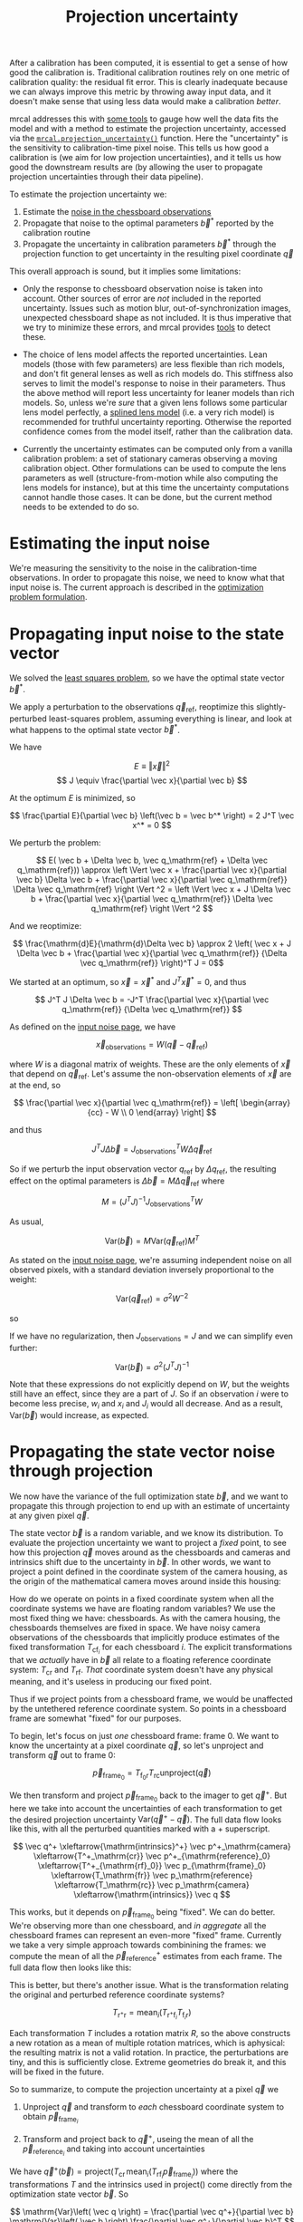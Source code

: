 #+TITLE: Projection uncertainty
#+OPTIONS: toc:t

After a calibration has been computed, it is essential to get a sense of how
good the calibration is. Traditional calibration routines rely on one metric of
calibration quality: the residual fit error. This is clearly inadequate because
we can always improve this metric by throwing away input data, and it doesn't
make sense that using less data would make a calibration /better/.

mrcal addresses this with [[file:how-to-calibrate.org::#interpreting-results][some tools]] to gauge how well the data fits the model
and with a method to estimate the projection uncertainty, accessed via the
[[file:mrcal-python-api-reference.html#-projection_uncertainty][=mrcal.projection_uncertainty()=]] function. Here the "uncertainty" is the
sensitivity to calibration-time pixel noise. This tells us how good a
calibration is (we aim for low projection uncertainties), and it tells us how
good the downstream results are (by allowing the user to propagate projection
uncertainties through their data pipeline).

To estimate the projection uncertainty we:

1. Estimate the [[file:formulation.org::#noise-model-inputs][noise in the chessboard observations]]
2. Propagate that noise to the optimal parameters $\vec b^*$ reported by the
   calibration routine
3. Propagate the uncertainty in calibration parameters $\vec b^*$ through the
   projection function to get uncertainty in the resulting pixel coordinate $\vec
   q$

This overall approach is sound, but it implies some limitations:

- Only the response to chessboard observation noise is taken into account. Other
  sources of error are /not/ included in the reported uncertainty. Issues such
  as motion blur, out-of-synchronization images, unexpected chessboard shape as
  not included. It is thus imperative that we try to minimize these errors, and
  mrcal provides [[file:how-to-calibrate.org::#interpreting-results][tools]] to detect these.

- The choice of lens model affects the reported uncertainties. Lean models
  (those with few parameters) are less flexible than rich models, and don't fit
  general lenses as well as rich models do. This stiffness also serves to limit
  the model's response to noise in their parameters. Thus the above method will
  report less uncertainty for leaner models than rich models. So, unless we're
  /sure/ that a given lens follows some particular lens model perfectly, a
  [[file:splined-models.org][splined lens model]] (i.e. a very rich model) is recommended for truthful
  uncertainty reporting. Otherwise the reported confidence comes from the model
  itself, rather than the calibration data.

- Currently the uncertainty estimates can be computed only from a vanilla
  calibration problem: a set of stationary cameras observing a moving
  calibration object. Other formulations can be used to compute the lens
  parameters as well (structure-from-motion while also computing the lens models
  for instance), but at this time the uncertainty computations cannot handle
  those cases. It can be done, but the current method needs to be extended to do
  so.

* Estimating the input noise
We're measuring the sensitivity to the noise in the calibration-time
observations. In order to propagate this noise, we need to know what that input
noise is. The current approach is described in the [[file:formulation.org::#noise-model][optimization problem
formulation]].

* Propagating input noise to the state vector
We solved the [[file:formulation.org][least squares problem]], so we have the optimal state vector $\vec
b^*$.

We apply a perturbation to the observations $\vec q_\mathrm{ref}$, reoptimize
this slightly-perturbed least-squares problem, assuming everything is linear,
and look at what happens to the optimal state vector $\vec b^*$.

We have

\[ E \equiv \left \Vert \vec x \right \Vert ^2 \]
\[ J \equiv \frac{\partial \vec x}{\partial \vec b} \]

At the optimum $E$ is minimized, so

\[ \frac{\partial E}{\partial \vec b} \left(\vec b = \vec b^* \right) = 2 J^T \vec x^* = 0 \]

We perturb the problem:

\[ E( \vec b + \Delta \vec b, \vec q_\mathrm{ref} + \Delta \vec q_\mathrm{ref})) \approx
\left \Vert \vec x + \frac{\partial \vec x}{\partial \vec b} \Delta \vec b + \frac{\partial \vec x}{\partial \vec q_\mathrm{ref}} \Delta \vec q_\mathrm{ref} \right \Vert ^2 =
\left \Vert \vec x + J \Delta \vec b + \frac{\partial \vec x}{\partial \vec q_\mathrm{ref}} \Delta \vec q_\mathrm{ref} \right \Vert ^2 \]

And we reoptimize:

\[ \frac{\mathrm{d}E}{\mathrm{d}\Delta \vec b} \approx 
2 \left( \vec x + J \Delta \vec b + \frac{\partial \vec x}{\partial \vec q_\mathrm{ref}} {\Delta \vec q_\mathrm{ref}} \right)^T J = 0\]

We started at an optimum, so $\vec x = \vec x^*$ and $J^T \vec x^* = 0$, and thus

\[ J^T J \Delta \vec b = -J^T \frac{\partial \vec x}{\partial \vec q_\mathrm{ref}} {\Delta \vec q_\mathrm{ref}} \]

As defined on the [[file:formulation.org::#noise-model][input noise page]], we have

\[ \vec x_\mathrm{observations} = W (\vec q - \vec q_\mathrm{ref}) \]

where $W$ is a diagonal matrix of weights. These are the only elements of $\vec
x$ that depend on $\vec q_\mathrm{ref}$. Let's assume the non-observation
elements of $\vec x$ are at the end, so

\[ \frac{\partial \vec x}{\partial \vec q_\mathrm{ref}} =
\left[ \begin{array}{cc} - W \\ 0 \end{array} \right] \]

and thus

\[ J^T J \Delta \vec b = J_\mathrm{observations}^T W \Delta \vec q_\mathrm{ref} \]

So if we perturb the input observation vector $q_\mathrm{ref}$ by $\Delta
q_\mathrm{ref}$, the resulting effect on the optimal parameters is $\Delta \vec
b = M \Delta \vec q_\mathrm{ref}$ where

\[ M = \left( J^T J \right)^{-1} J_\mathrm{observations}^T W \]

As usual,

\[ \mathrm{Var}(\vec b) = M \mathrm{Var}\left(\vec q_\mathrm{ref}\right) M^T \]

As stated on the [[file:formulation.org::#noise-model][input noise page]], we're assuming independent noise on all
observed pixels, with a standard deviation inversely proportional to the weight:

\[ \mathrm{Var}\left( \vec q_\mathrm{ref} \right) = \sigma^2 W^{-2} \]

so

\begin{aligned}
\mathrm{Var}\left(\vec b\right) &= \sigma^2 M W^{-2} M^T \\
&= \sigma^2 \left( J^T J \right)^{-1} J_\mathrm{observations}^T W W^{-2} W J_\mathrm{observations} \left( J^T J \right)^{-1} \\
&= \sigma^2 \left( J^T J \right)^{-1} J_\mathrm{observations}^T J_\mathrm{observations}  \left( J^T J \right)^{-1}
\end{aligned}

If we have no regularization, then $J_\mathrm{observations} = J$ and we can
simplify even further:

\[\mathrm{Var}\left(\vec b\right) = \sigma^2 \left( J^T J \right)^{-1} \]

Note that these expressions do not explicitly depend on $W$, but the weights
still have an effect, since they are a part of $J$. So if an
observation $i$ were to become less precise, $w_i$ and $x_i$ and $J_i$ would all
decrease. And as a result, $\mathrm{Var}\left(\vec b\right)$ would increase, as
expected.

* Propagating the state vector noise through projection
:PROPERTIES:
:CUSTOM_ID: propagating-through-projection
:END:
We now have the variance of the full optimization state $\vec b$, and we want to
propagate this through projection to end up with an estimate of uncertainty at
any given pixel $\vec q$.

The state vector $\vec b$ is a random variable, and we know its distribution. To
evaluate the projection uncertainty we want to project a /fixed/ point, to see
how this projection $\vec q$ moves around as the chessboards and cameras and
intrinsics shift due to the uncertainty in $\vec b$. In other words, we want to
project a point defined in the coordinate system of the camera housing, as the
origin of the mathematical camera moves around inside this housing:

[[file:figures/uncertainty.svg]]

How do we operate on points in a fixed coordinate system when all the coordinate
systems we have are floating random variables? We use the most fixed thing we
have: chessboards. As with the camera housing, the chessboards themselves are
fixed in space. We have noisy camera observations of the chessboards that
implicitly produce estimates of the fixed transformation $T_{\mathrm{cf}_i}$ for
each chessboard $i$. The explicit transformations that we /actually/ have in
$\vec b$ all relate to a floating reference coordinate system: $T_\mathrm{cr}$
and $T_\mathrm{rf}$. /That/ coordinate system doesn't have any physical meaning,
and it's useless in producing our fixed point.

Thus if we project points from a chessboard frame, we would be unaffected by the
untethered reference coordinate system. So points in a chessboard frame are
somewhat "fixed" for our purposes.

To begin, let's focus on just /one/ chessboard frame: frame 0. We want to know
the uncertainty at a pixel coordinate $\vec q$, so let's unproject and transform
$\vec q$ out to frame 0:

\[ \vec p_{\mathrm{frame}_0} = T_{\mathrm{f}_0\mathrm{r}} T_\mathrm{rc} \mathrm{unproject}\left( \vec q \right) \]

We then transform and project $\vec p_{\mathrm{frame}_0}$ back to the imager to
get $\vec q^+$. But here we take into account the uncertainties of each
transformation to get the desired projection uncertainty $\mathrm{Var}\left(\vec
q^+ - \vec q\right)$. The full data flow looks like this, with all the perturbed
quantities marked with a $+$ superscript.

\[
   \vec q^+                         \xleftarrow{\mathrm{intrinsics}^+}
   \vec p^+_\mathrm{camera}         \xleftarrow{T^+_\mathrm{cr}}
   \vec p^+_{\mathrm{reference}_0}  \xleftarrow{T^+_{\mathrm{rf}_0}} \vec p_{\mathrm{frame}_0} \xleftarrow{T_\mathrm{fr}}
   \vec p_\mathrm{reference}
   \xleftarrow{T_\mathrm{rc}}   \vec p_\mathrm{camera}
   \xleftarrow{\mathrm{intrinsics}}
   \vec q
\]

This works, but it depends on $\vec p_{\mathrm{frame}_0}$ being "fixed". We can
do better. We're observing more than one chessboard, and /in aggregate/ all the
chessboard frames can represent an even-more "fixed" frame. Currently we take a
very simple approach towards combinining the frames: we compute the mean of all
the $\vec p^+_\mathrm{reference}$ estimates from each frame. The full data flow
then looks like this:

\begin{aligned}
   & \swarrow                   & \vec p^+_{\mathrm{reference}_0}  & \xleftarrow{T^+_{\mathrm{rf}_0}} & \vec p_{\mathrm{frame}_0} & \nwarrow & \\
   \vec q^+                      \xleftarrow{\mathrm{intrinsics}^+}
   \vec p^+_\mathrm{camera}      \xleftarrow{T^+_\mathrm{cr}}
   \vec p^+_\mathrm{reference}
   & \xleftarrow{\mathrm{mean}} & \vec p^+_{\mathrm{reference}_1}  & \xleftarrow{T^+_{\mathrm{rf}_1}} & \vec p_{\mathrm{frame}_1} & \xleftarrow{T_\mathrm{fr}} &
   \vec p_\mathrm{reference}
   \xleftarrow{T_\mathrm{rc}}   \vec p_\mathrm{camera}
   \xleftarrow{\mathrm{intrinsics}}
   \vec q \\
   & \nwarrow                   & \vec p^+_{\mathrm{reference}_2}  & \xleftarrow{T^+_{\mathrm{rf}_2}} & \vec p_{\mathrm{frame}_2} & \swarrow
\end{aligned}

This is better, but there's another issue. What is the transformation relating
the original and perturbed reference coordinate systems?

\[ T_{\mathrm{r}^+\mathrm{r}} = \mathrm{mean}_i \left( T_{\mathrm{r}^+\mathrm{f}_i} T_{\mathrm{f}_i\mathrm{r}} \right) \]

Each transformation $T$ includes a rotation matrix $R$, so the above constructs
a new rotation as a mean of multiple rotation matrices, which is aphysical: the
resulting matrix is not a valid rotation. In practice, the perturbations are
tiny, and this is sufficiently close. Extreme geometries do break it, and this
will be fixed in the future.

So to summarize, to compute the projection uncertainty at a pixel $\vec q$ we

1. Unproject $\vec q$ and transform to /each/ chessboard coordinate system to
   obtain $\vec p_{\mathrm{frame}_i}$

2. Transform and project back to $\vec q^+$, useing the mean of all the $\vec
   p_{\mathrm{reference}_i}$ and taking into account uncertainties

We have $\vec q^+\left(\vec b\right) = \mathrm{project}\left( T_\mathrm{cr} \,
\mathrm{mean}_i \left( T_{\mathrm{rf}_i} \vec p_{\mathrm{frame}_i} \right)
\right)$ where the transformations $T$ and the intrinsics used in
$\mathrm{project}()$ come directly from the optimization state vector $\vec b$. So

\[ \mathrm{Var}\left( \vec q \right) = \frac{\partial \vec q^+}{\partial \vec b} \mathrm{Var}\left( \vec b \right) \frac{\partial \vec q^+}{\partial \vec b}^T \]

We computed $\mathrm{Var}\left( \vec b \right)$ earlier, and $\frac{\partial
\vec q^+}{\partial \vec b}$ comes from the projection expression above.

The [[file:mrcal-python-api-reference.html#-projection_uncertainty][=mrcal.projection_uncertainty()=]] function implements this logic. For the
special-case of visualizing the uncertainties, call the any of the uncertainty
visualization functions:
- [[file:mrcal-python-api-reference.html#-show_projection_uncertainty][=mrcal.show_projection_uncertainty()=]]: Visualize the uncertainty in camera projection
- [[file:mrcal-python-api-reference.html#-show_projection_uncertainty_vs_distance][=mrcal.show_projection_uncertainty_vs_distance()=]]: Visualize the uncertainty in camera projection along one observation ray

or use the [[file:mrcal-show-projection-uncertainty.html][=mrcal-show-projection-uncertainty=]] tool.

A sample uncertainty map of the splined model calibration from the [[file:tour-uncertainty.org][tour of mrcal]]
looking out to infinity:

#+begin_src sh
mrcal-show-projection-uncertainty splined.cameramodel --cbmax 1 --unset key
#+end_src
#+begin_src sh :exports none :eval no-export
# THIS IS ALREADY GENERATED IN tour-effect-of-range.org
D=~/projects/mrcal-doc-external

~/projects/mrcal/mrcal-show-projection-uncertainty \
  $D/data/board/splined.cameramodel \
  --cbmax 1 \
  --unset key \
  --hardcopy ~/projects/mrcal-doc-external/figures/uncertainty/uncertainty-splined.svg \
  --terminal 'svg size 800,600       noenhanced solid dynamic font ",14"'
~/projects/mrcal/mrcal-show-projection-uncertainty \
  $D/data/board/splined.cameramodel \
  --cbmax 1 \
  --unset key \
  --hardcopy ~/projects/mrcal-doc-external/figures/uncertainty/uncertainty-splined.pdf \
  --terminal 'pdf size 8in,6in       noenhanced solid color   font ",12"'
~/projects/mrcal/mrcal-show-projection-uncertainty \
  $D/data/board/splined.cameramodel \
  --cbmax 1 \
  --unset key \
  --hardcopy ~/projects/mrcal-doc-external/figures/uncertainty/uncertainty-splined.png \
  --terminal 'pngcairo size 1024,768 transparent noenhanced crop          font ",12"'
#+end_src

[[file:external/figures/uncertainty/uncertainty-splined.png]]

* The effect of range
:PROPERTIES:
:CUSTOM_ID: effect-of-range
:END:
We glossed over an important detail in the above derivation. Unlike a projection
operation, an /unprojection/ is ambiguous: given some camera-coordinate-system
point $\vec p$ that projects to a pixel $\vec q$, we have $\vec q =
\mathrm{project}\left(k \vec v\right)$ /for all/ $k$. So an unprojection gives
you a direction, but no range. The direct implication of this is that we can't
ask for an "uncertainty at pixel coordinate $\vec q$". Rather we must ask about
"uncertainty at pixel coordinate $\vec q$ looking $x$ meters out".

And a surprising consequence of that is that while /projection/ is invariant to
scaling ($k \vec v$ projects to the same $\vec q$ for any $k$), the uncertainty
of projection is /not/ invariant to this scaling:

[[file:figures/projection-scale-invariance.svg]]

Let's look at the projection uncertainty at the center of the imager at
different ranges for an arbitrary model:

#+begin_src sh
mrcal-show-projection-uncertainty \
  --vs-distance-at center         \
  --set 'yrange [0:0.1]'          \
  opencv8.cameramodel
#+end_src
#+begin_src sh :exports none :eval no-export
# THIS IS ALREADY GENERATED IN tour-effect-of-range.org
D=~/projects/mrcal-doc-external
~/projects/mrcal/mrcal-show-projection-uncertainty                        \
  --vs-distance-at center                                                 \
  --set 'yrange [0:0.1]'                                                  \
  $D/data/board/opencv8.cameramodel                                       \
  --hardcopy $D/figures/uncertainty/uncertainty-vs-distance-at-center.svg \
  --terminal 'svg size 800,600 noenhanced solid dynamic font ",14"'
~/projects/mrcal/mrcal-show-projection-uncertainty \
  --vs-distance-at center \
  --set 'yrange [0:0.1]' \
  $D/data/board/opencv8.cameramodel \
  --hardcopy $D/figures/uncertainty/uncertainty-vs-distance-at-center.pdf \
  --terminal 'pdf size 8in,6in       noenhanced solid color   font ",12"'
#+end_src

[[file:external/figures/uncertainty/uncertainty-vs-distance-at-center.svg]]

So the uncertainty grows without bound as we approach the camera. As we move
away, there's a sweet spot where we have maximum confidence. And as we move
further out still, we approach some uncertainty asymptote at infinity.
Qualitatively this is the figure I see 100% of the time, with the position of
the minimum and of the asymptote varying.

As we approach the camera, the uncertainty is unbounded because we're looking at
the projection of a fixed point into a camera whose position is uncertain. As we
get closer to the origin, the noise in the camera position dominates the
projection, and the uncertainty shoots to infinity.

The "sweet spot" where the uncertainty is lowest sits at the range where we
observed the chessboards.

The uncertainty we asymptotically approach at infinity is set by the [[file:tour-choreography.org][specifics
of the chessboard dance]].

See the [[file:tour-uncertainty.org][tour of mrcal]] for a simulation validating this approach of quantifying
uncertainty and for some empirical results.
